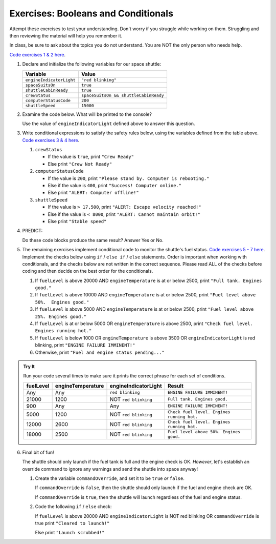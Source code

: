 Exercises: Booleans and Conditionals
====================================

Attempt these exercises to test your understanding. Don't worry if you struggle
while working on them. Struggling and then reviewing the material will help you
remember it.

In class, be sure to ask about the topics you do not understand. You are NOT
the only person who needs help.

`Code exercises 1 & 2 here <https://repl.it/@launchcode/ConditionalsExercises01>`__.

#. Declare and initialize the following variables for our space shuttle:

   .. list-table::
      :widths: auto
      :header-rows: 1

      * - Variable
        - Value
      * - ``engineIndicatorLight``
        - ``"red blinking"``
      * - ``spaceSuitsOn``
        - ``true``
      * - ``shuttleCabinReady``
        - ``true``
      * - ``crewStatus``
        - ``spaceSuitsOn && shuttleCabinReady``
      * - ``computerStatusCode``
        - ``200``
      * - ``shuttleSpeed``
        - ``15000``

#. Examine the code below. What will be printed to the console?

   Use the value of ``engineIndicatorLight`` defined above to answer this
   question.

   .. sourcecode:: js
      :linenos:

      if (engineIndicatorLight === "green") {
         console.log("engines have started");
      } else if (engineIndicatorLight === "green blinking") {
         console.log("engines are preparing to start");
      } else {
         console.log("engines are off");
      }

#. Write conditional expressions to satisfy the safety rules below, using the
   variables defined from the table above.
   `Code exercises 3 & 4 here <https://repl.it/@launchcode/ConditionalsExercises02>`__.

   #. ``crewStatus``

      - If the value is ``true``, print ``"Crew Ready"``
      - Else print ``"Crew Not Ready"``

   #. ``computerStatusCode``

      - If the value is ``200``, print
        ``"Please stand by. Computer is rebooting."``
      - Else if the value is ``400``, print ``"Success! Computer online."``
      - Else print ``"ALERT: Computer offline!"``

   #. ``shuttleSpeed``

      - If the value is ``> 17,500``, print
        ``"ALERT: Escape velocity reached!"``
      - Else if the value is ``< 8000``, print
        ``"ALERT: Cannot maintain orbit!"``
      - Else print ``"Stable speed"``

#. PREDICT:

   Do these code blocks produce the same result? Answer Yes or No.

   .. sourcecode:: js
      :linenos:

      if (crewStatus && computerStatusCode === 200 && spaceSuitsOn) {
         console.log("all systems go");
      } else {
         console.log("WARNING. Not ready");
      }

   .. sourcecode:: js
      :linenos:

      if (!crewStatus || computerStatusCode !== 200 || !spaceSuitsOn) {
         console.log("WARNING. Not ready");
      } else {
         console.log("all systems go");
      }

#. The remaining exercises implement conditional code to monitor the shuttle's
   fuel status. `Code exercises 5 - 7 here <https://repl.it/@launchcode/ConditionalsExercises03>`__.
   Implement the checks below using ``if`` / ``else if`` / ``else``
   statements. Order is important when working with conditionals, and the checks below are not written in the correct sequence.
   Please read ALL of the checks before coding and then decide on the best order for the conditionals.

   #. If ``fuelLevel`` is above 20000 AND ``engineTemperature`` is at or below
      2500, print ``"Full tank. Engines good."``
   #. If ``fuelLevel`` is above 10000 AND ``engineTemperature`` is at or below
      2500, print ``"Fuel level above 50%.  Engines good."``
   #. If ``fuelLevel`` is above 5000 AND ``engineTemperature`` is at or below
      2500, print ``"Fuel level above 25%. Engines good."``
   #. If ``fuelLevel`` is at or below 5000 OR ``engineTemperature`` is above
      2500, print ``"Check fuel level. Engines running hot."``
   #. If ``fuelLevel`` is below 1000 OR ``engineTemperature`` is above 3500 OR
      ``engineIndicatorLight`` is red blinking, print ``"ENGINE FAILURE
      IMMINENT!"``
   #. Otherwise, print ``"Fuel and engine status pending..."``

.. admonition:: Try It

   Run your code several times to make sure it prints the correct phrase for
   each set of conditions.

   .. list-table::
      :widths: auto
      :header-rows: 1

      * - **fuelLevel**
        - **engineTemperature**
        - **engineIndicatorLight**
        - **Result**
      * - Any
        - Any
        - ``red blinking``
        - ``ENGINE FAILURE IMMINENT!``
      * - 21000
        - 1200
        - NOT ``red blinking``
        - ``Full tank. Engines good.``
      * - 900
        - Any
        - Any
        - ``ENGINE FAILURE IMMINENT!``
      * - 5000
        - 1200
        - NOT ``red blinking``
        - ``Check fuel level. Engines running hot.``
      * - 12000
        - 2600
        - NOT ``red blinking``
        - ``Check fuel level. Engines running hot.``
      * - 18000
        - 2500
        - NOT ``red blinking``
        - ``Fuel level above 50%. Engines good.``

6. Final bit of fun!

   The shuttle should only launch if the fuel tank is full and the engine check
   is OK. *However*, let's establish an override command to ignore any warnings
   and send the shuttle into space anyway!

   #. Create the variable ``commandOverride``, and set it to be ``true`` *or*
      ``false``.

      If ``commandOverride`` is ``false``, then the shuttle should only launch
      if the fuel and engine check are OK.

      If ``commandOverride`` is ``true``, then the shuttle will launch
      regardless of the fuel and engine status.

   #. Code the following ``if`` / ``else`` check:

      If ``fuelLevel`` is above 20000 AND ``engineIndicatorLight`` is NOT
      red blinking OR ``commandOverride`` is true print ``"Cleared to
      launch!"``

      Else print ``"Launch scrubbed!"``
